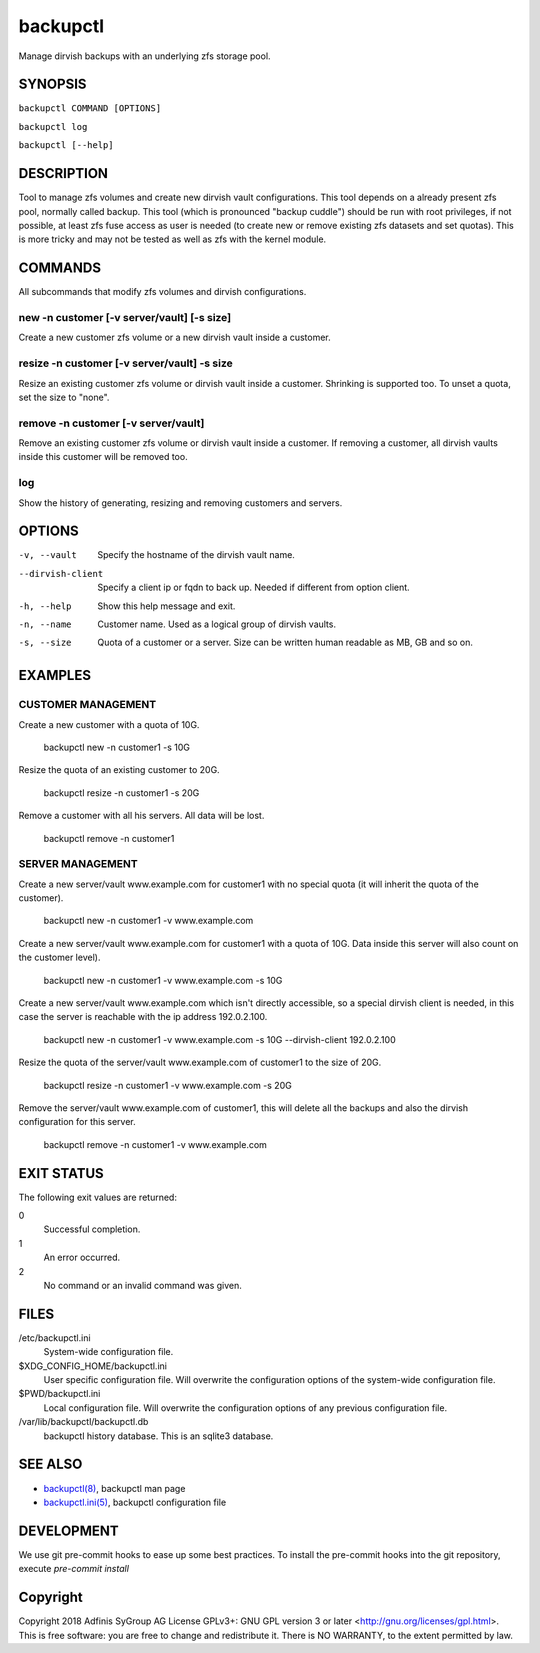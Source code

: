 ===========
 backupctl
===========

Manage dirvish backups with an underlying zfs storage pool.


SYNOPSIS
=========

``backupctl COMMAND [OPTIONS]``

``backupctl log``

``backupctl [--help]``


DESCRIPTION
============
Tool to manage zfs volumes and create new dirvish vault configurations. This
tool depends on a already present zfs pool, normally called backup.
This tool (which is pronounced "backup cuddle") should be run with root
privileges, if not possible, at least zfs fuse access as user is needed
(to create new or remove existing zfs datasets and set quotas).
This is more tricky and may not be tested as well as zfs with the kernel
module.


COMMANDS
=========
All subcommands that modify zfs volumes and dirvish configurations.

new -n customer [-v server/vault] [-s size]
--------------------------------------------
Create a new customer zfs volume or a new dirvish vault inside a customer.

resize -n customer [-v server/vault] -s size
---------------------------------------------
Resize an existing customer zfs volume or dirvish vault inside a customer.
Shrinking is supported too. To unset a quota, set the size to "none".

remove -n customer [-v server/vault]
-------------------------------------
Remove an existing customer zfs volume or dirvish vault inside a customer.
If removing a customer, all dirvish vaults inside this customer will be removed
too.

log
----
Show the history of generating, resizing and removing customers and servers.


OPTIONS
========

-v, --vault             Specify the hostname of the dirvish vault name.
--dirvish-client        Specify a client ip or fqdn to back up. Needed if
                        different from option client.
-h, --help              Show this help message and exit.
-n, --name              Customer name. Used as a logical group of dirvish
                        vaults.
-s, --size              Quota of a customer or a server. Size can be written
                        human readable as MB, GB and so on.


EXAMPLES
=========

CUSTOMER MANAGEMENT
--------------------

Create a new customer with a quota of 10G.

  backupctl new -n customer1 -s 10G

Resize the quota of an existing customer to 20G.

  backupctl resize -n customer1 -s 20G

Remove a customer with all his servers. All data will be lost.

  backupctl remove -n customer1

SERVER MANAGEMENT
------------------

Create a new server/vault www.example.com for customer1 with no special quota
(it will inherit the quota of the customer).

  backupctl new -n customer1 -v www.example.com

Create a new server/vault www.example.com for customer1 with a quota of 10G.
Data inside this server will also count on the customer level).

  backupctl new -n customer1 -v www.example.com -s 10G

Create a new server/vault www.example.com which isn't directly accessible, so a
special dirvish client is needed, in this case the server is reachable with the
ip address 192.0.2.100.

  backupctl new -n customer1 -v www.example.com -s 10G --dirvish-client 192.0.2.100

Resize the quota of the server/vault www.example.com of customer1 to the size
of 20G.

  backupctl resize -n customer1 -v www.example.com -s 20G

Remove the server/vault www.example.com of customer1, this will delete all the
backups and also the dirvish configuration for this server.

  backupctl remove -n customer1 -v www.example.com


EXIT STATUS
============
The following exit values are returned:

0
  Successful completion.

1
  An error occurred.

2
  No command or an invalid command was given.


FILES
======

/etc/backupctl.ini
  System-wide configuration file.

$XDG_CONFIG_HOME/backupctl.ini
  User specific configuration file. Will overwrite the configuration options of
  the system-wide configuration file.

$PWD/backupctl.ini
  Local configuration file. Will overwrite the configuration options of any
  previous configuration file.

/var/lib/backupctl/backupctl.db
  backupctl history database. This is an sqlite3 database.


SEE ALSO
=========

* `backupctl(8)`_, backupctl man page
* `backupctl.ini(5)`_, backupctl configuration file

DEVELOPMENT
=========

We use git pre-commit hooks to ease up some best practices.
To install the pre-commit hooks into the git repository, execute `pre-commit install`


Copyright
==========
Copyright 2018 Adfinis SyGroup AG License GPLv3+:
GNU GPL version 3 or later <http://gnu.org/licenses/gpl.html>.
This is free software: you are free to change and redistribute it.
There is NO WARRANTY, to the extent permitted by law.

.. _backupctl(8): backupctl.8.rst
.. _backupctl.ini(5): backupctl.ini.5.rst

.. vim: set et ts=2 sw=2 :
